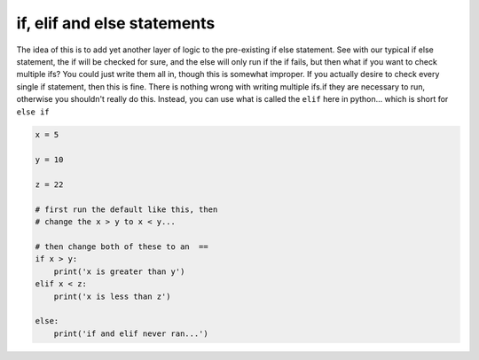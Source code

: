 .. _if_elif_else_statement:

=============================
if, elif and else statements
=============================

The idea of this is to add yet another layer of logic to the pre-existing if else statement.
See with our typical if else statement, the if will be checked for sure, and the
else will only run if the if fails, but then what if you want to check multiple ifs?
You could just write them all in, though this is somewhat improper. If you actually desire to check every single if statement, then this is fine.
There is nothing wrong with writing multiple ifs.if they are necessary to run, otherwise you shouldn't really do this.
Instead, you can use what is called the ``elif`` here in python... which is short for ``else if``

.. code-block:: python

    x = 5
    
    y = 10
    
    z = 22
    
    # first run the default like this, then
    # change the x > y to x < y...
    
    # then change both of these to an  == 
    if x > y:
        print('x is greater than y')
    elif x < z:
        print('x is less than z')
    
    else:
        print('if and elif never ran...')
